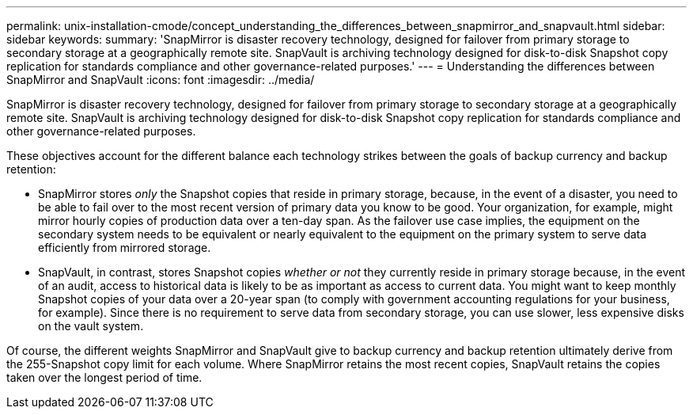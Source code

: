 ---
permalink: unix-installation-cmode/concept_understanding_the_differences_between_snapmirror_and_snapvault.html
sidebar: sidebar
keywords: 
summary: 'SnapMirror is disaster recovery technology, designed for failover from primary storage to secondary storage at a geographically remote site. SnapVault is archiving technology designed for disk-to-disk Snapshot copy replication for standards compliance and other governance-related purposes.'
---
= Understanding the differences between SnapMirror and SnapVault
:icons: font
:imagesdir: ../media/

[.lead]
SnapMirror is disaster recovery technology, designed for failover from primary storage to secondary storage at a geographically remote site. SnapVault is archiving technology designed for disk-to-disk Snapshot copy replication for standards compliance and other governance-related purposes.

These objectives account for the different balance each technology strikes between the goals of backup currency and backup retention:

* SnapMirror stores _only_ the Snapshot copies that reside in primary storage, because, in the event of a disaster, you need to be able to fail over to the most recent version of primary data you know to be good. Your organization, for example, might mirror hourly copies of production data over a ten-day span. As the failover use case implies, the equipment on the secondary system needs to be equivalent or nearly equivalent to the equipment on the primary system to serve data efficiently from mirrored storage.
* SnapVault, in contrast, stores Snapshot copies _whether or not_ they currently reside in primary storage because, in the event of an audit, access to historical data is likely to be as important as access to current data. You might want to keep monthly Snapshot copies of your data over a 20-year span (to comply with government accounting regulations for your business, for example). Since there is no requirement to serve data from secondary storage, you can use slower, less expensive disks on the vault system.

Of course, the different weights SnapMirror and SnapVault give to backup currency and backup retention ultimately derive from the 255-Snapshot copy limit for each volume. Where SnapMirror retains the most recent copies, SnapVault retains the copies taken over the longest period of time.
